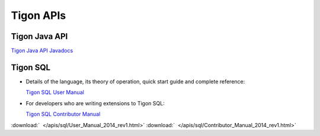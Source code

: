.. :author: Cask Data, Inc.
   :description: Index document
   :copyright: Copyright © 2014 Cask Data, Inc.

============================================
Tigon APIs
============================================

Tigon Java API
--------------

`Tigon Java API Javadocs <javadocs/index.html>`__


Tigon SQL
---------

- Details of the language, its theory of operation, quick start guide and complete reference:

  `Tigon SQL User Manual <../_downloads/User_Manual_2014_rev1.html>`__

- For developers who are writing extensions to Tigon SQL:

  `Tigon SQL Contributor Manual <../_downloads/Contributor_Manual_2014_rev1.html>`__

:download:`  </apis/sql/User_Manual_2014_rev1.html>`
:download:`  </apis/sql/Contributor_Manual_2014_rev1.html>`
